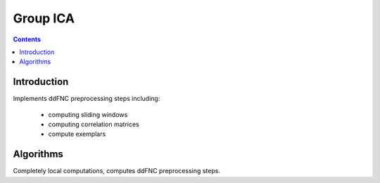 Group ICA
===============
.. contents::


Introduction
---------------

Implements ddFNC preprocessing steps including:

   - computing sliding windows
   - computing correlation matrices
   - compute exemplars

Algorithms
---------------

Completely local computations, computes ddFNC preprocessing steps.
